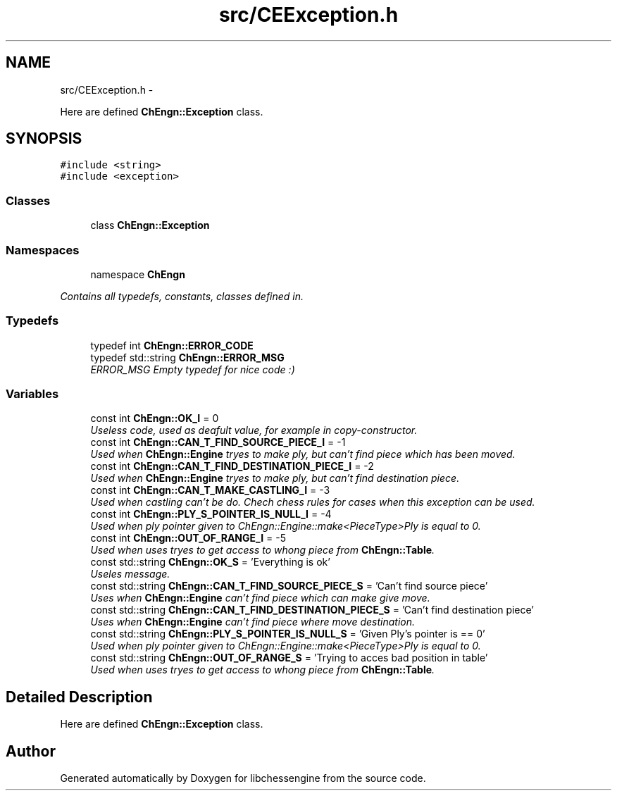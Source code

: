 .TH "src/CEException.h" 3 "Sat Apr 16 2011" "Version 0.0.1" "libchessengine" \" -*- nroff -*-
.ad l
.nh
.SH NAME
src/CEException.h \- 
.PP
Here are defined \fBChEngn::Exception\fP class.  

.SH SYNOPSIS
.br
.PP
\fC#include <string>\fP
.br
\fC#include <exception>\fP
.br

.SS "Classes"

.in +1c
.ti -1c
.RI "class \fBChEngn::Exception\fP"
.br
.in -1c
.SS "Namespaces"

.in +1c
.ti -1c
.RI "namespace \fBChEngn\fP"
.br
.PP

.RI "\fIContains all typedefs, constants, classes defined in. \fP"
.in -1c
.SS "Typedefs"

.in +1c
.ti -1c
.RI "typedef int \fBChEngn::ERROR_CODE\fP"
.br
.ti -1c
.RI "typedef std::string \fBChEngn::ERROR_MSG\fP"
.br
.RI "\fIERROR_MSG Empty typedef for nice code :) \fP"
.in -1c
.SS "Variables"

.in +1c
.ti -1c
.RI "const int \fBChEngn::OK_I\fP = 0"
.br
.RI "\fIUseless code, used as deafult value, for example in copy-constructor. \fP"
.ti -1c
.RI "const int \fBChEngn::CAN_T_FIND_SOURCE_PIECE_I\fP = -1"
.br
.RI "\fIUsed when \fBChEngn::Engine\fP tryes to make ply, but can't find piece which has been moved. \fP"
.ti -1c
.RI "const int \fBChEngn::CAN_T_FIND_DESTINATION_PIECE_I\fP = -2"
.br
.RI "\fIUsed when \fBChEngn::Engine\fP tryes to make ply, but can't find destination piece. \fP"
.ti -1c
.RI "const int \fBChEngn::CAN_T_MAKE_CASTLING_I\fP = -3"
.br
.RI "\fIUsed when castling can't be do. Chech chess rules for cases when this exception can be used. \fP"
.ti -1c
.RI "const int \fBChEngn::PLY_S_POINTER_IS_NULL_I\fP = -4"
.br
.RI "\fIUsed when ply pointer given to ChEngn::Engine::make<PieceType>Ply is equal to 0. \fP"
.ti -1c
.RI "const int \fBChEngn::OUT_OF_RANGE_I\fP = -5"
.br
.RI "\fIUsed when uses tryes to get access to whong piece from \fBChEngn::Table\fP. \fP"
.ti -1c
.RI "const std::string \fBChEngn::OK_S\fP = 'Everything is ok'"
.br
.RI "\fIUseles message. \fP"
.ti -1c
.RI "const std::string \fBChEngn::CAN_T_FIND_SOURCE_PIECE_S\fP = 'Can't find source piece'"
.br
.RI "\fIUses when \fBChEngn::Engine\fP can't find piece which can make give move. \fP"
.ti -1c
.RI "const std::string \fBChEngn::CAN_T_FIND_DESTINATION_PIECE_S\fP = 'Can't find destination piece'"
.br
.RI "\fIUses when \fBChEngn::Engine\fP can't find piece where move destination. \fP"
.ti -1c
.RI "const std::string \fBChEngn::PLY_S_POINTER_IS_NULL_S\fP = 'Given Ply's pointer is == 0'"
.br
.RI "\fIUsed when ply pointer given to ChEngn::Engine::make<PieceType>Ply is equal to 0. \fP"
.ti -1c
.RI "const std::string \fBChEngn::OUT_OF_RANGE_S\fP = 'Trying to acces bad position in table'"
.br
.RI "\fIUsed when uses tryes to get access to whong piece from \fBChEngn::Table\fP. \fP"
.in -1c
.SH "Detailed Description"
.PP 
Here are defined \fBChEngn::Exception\fP class. 


.SH "Author"
.PP 
Generated automatically by Doxygen for libchessengine from the source code.
